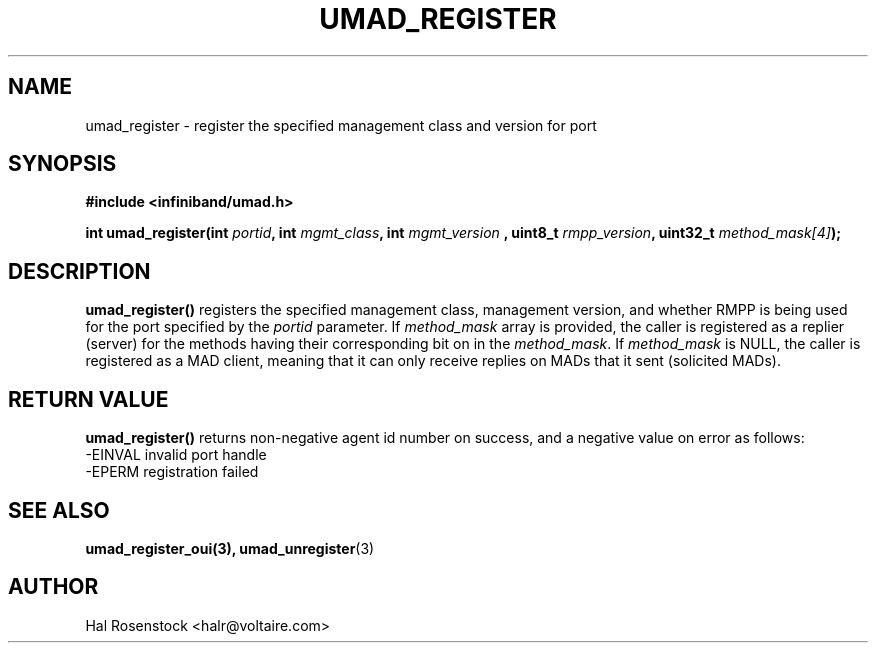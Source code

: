.\" -*- nroff -*-
.\"
.TH UMAD_REGISTER 3  "May 11, 2007" "OpenIB" "OpenIB Programmer\'s Manual"
.SH "NAME"
umad_register \- register the specified management class and version for port
.SH "SYNOPSIS"
.nf
.B #include <infiniband/umad.h>
.sp
.BI "int umad_register(int " "portid" ", int " "mgmt_class" ", int " "mgmt_version" " , uint8_t " "rmpp_version" ", uint32_t " "method_mask[4]");
.fi
.SH "DESCRIPTION"
.B umad_register()
registers the specified management class, management version,
and whether RMPP is being used for the port specified by the
.I portid\fR
parameter. If
.I method_mask\fR
array is provided, the caller is registered as a replier (server) for the
methods having their corresponding bit on in the
.I method_mask\fR.
If
.I method_mask\fR
is NULL, the caller is registered as a MAD client, meaning that it can 
only receive replies on MADs that it sent (solicited MADs).
.SH "RETURN VALUE"
.B umad_register()
returns non-negative agent id number on success, and a negative value on error as follows:
 -EINVAL invalid port handle
 -EPERM  registration failed
.SH "SEE ALSO"
.BR umad_register_oui(3),
.BR umad_unregister (3)
.SH "AUTHOR"
.TP
Hal Rosenstock <halr@voltaire.com>
